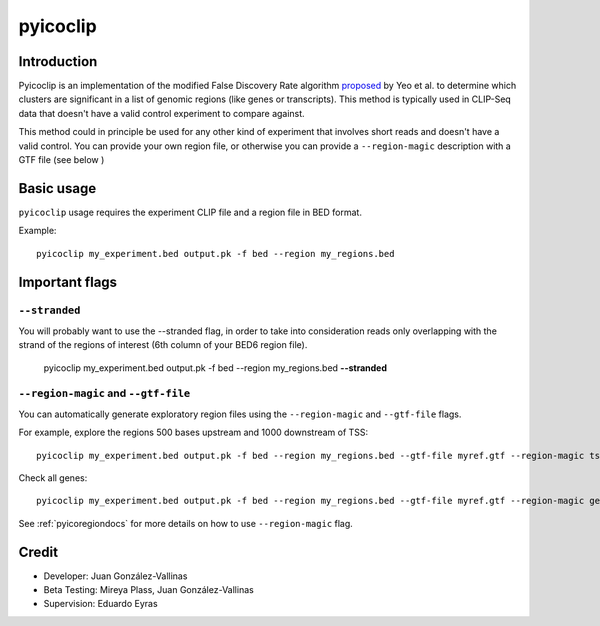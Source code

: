 pyicoclip
=========

Introduction
-------------

Pyicoclip is an implementation of the modified False Discovery Rate algorithm proposed_ by Yeo et al. to determine which clusters are significant in a list of genomic regions (like genes or transcripts). This method is typically used in CLIP-Seq data that doesn't have a valid control experiment to compare against. 

.. _proposed: http://www.nature.com/nsmb/journal/v16/n2/full/nsmb.1545.html

This method could in principle be used for any other kind of experiment that involves short reads and doesn't have a valid control. You can provide your own region file, or otherwise you can provide a ``--region-magic`` description with a GTF file (see below )

Basic usage
-----------

``pyicoclip`` usage requires the experiment CLIP file and a region file in BED format. 

Example::

    pyicoclip my_experiment.bed output.pk -f bed --region my_regions.bed 

Important flags
---------------

``--stranded``
"""""""""""""""""

You will probably want to use the --stranded flag, in order to take into consideration reads only overlapping with the strand of the regions of interest (6th column of your BED6 region file).

    pyicoclip my_experiment.bed output.pk -f bed --region my_regions.bed **--stranded**


``--region-magic`` and ``--gtf-file``
"""""""""""""""""""""""""""""""""""""""

You can automatically generate exploratory region files using the ``--region-magic`` and ``--gtf-file`` flags.

For example, explore the regions 500 bases upstream and 1000 downstream of TSS::

    pyicoclip my_experiment.bed output.pk -f bed --region my_regions.bed --gtf-file myref.gtf --region-magic tss -500 1000

Check all genes::

    pyicoclip my_experiment.bed output.pk -f bed --region my_regions.bed --gtf-file myref.gtf --region-magic genebody

See :ref:`pyicoregiondocs` for more details on how to use ``--region-magic`` flag.


Credit
------

* Developer: Juan González-Vallinas
* Beta Testing: Mireya Plass, Juan González-Vallinas
* Supervision: Eduardo Eyras
